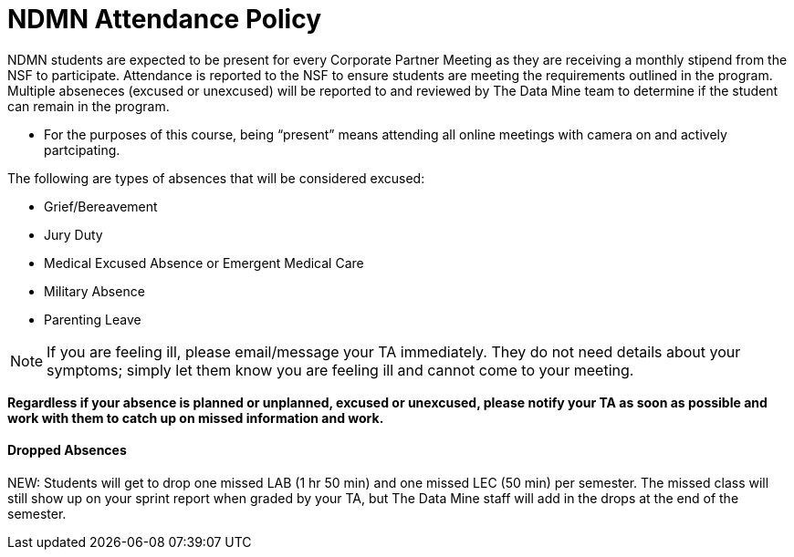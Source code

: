 = NDMN Attendance Policy

NDMN students are expected to be present for every Corporate Partner Meeting as they are receiving a monthly stipend from the NSF to participate.  Attendance is reported to the NSF to ensure students are meeting the requirements outlined in the program.  Multiple abseneces (excused or unexcused) will be reported to and reviewed by The Data Mine team to determine if the student can remain in the program. 

* For the purposes of this course, being “present” means attending all online meetings with camera on and actively partcipating. 

The following are types of absences that will be considered excused:

• Grief/Bereavement 
• Jury Duty
• Medical Excused Absence or Emergent Medical Care 
• Military Absence 
• Parenting Leave 

NOTE:  If you are feeling ill, please email/message your TA immediately. They do not need details about your symptoms; simply let them know you are feeling ill and cannot come to your meeting. 

*Regardless if your absence is planned or unplanned, excused or unexcused, please notify your TA as soon as possible and work with them to catch up on missed information and work.*

==== Dropped Absences 

NEW: Students will get to drop one missed LAB (1 hr 50 min) and one missed LEC (50 min) per semester. The missed class will still show up on your sprint report when graded by your TA, but The Data Mine staff will add in the drops at the end of the semester.

